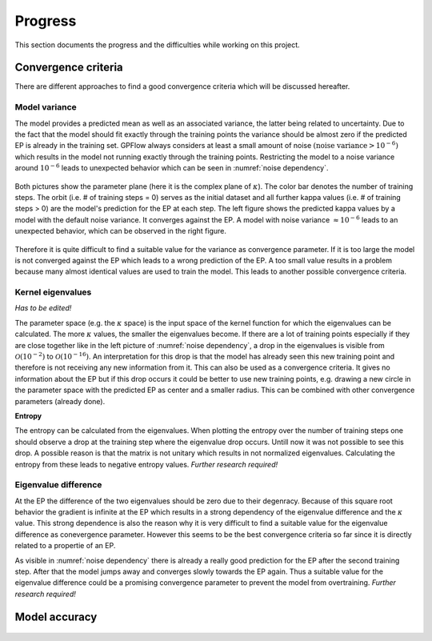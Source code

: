 Progress
========

This section documents the progress and the difficulties while working on this project.

Convergence criteria
--------------------

There are different approaches to find a good convergence criteria which will be discussed hereafter.

Model variance
++++++++++++++

The model provides a predicted mean as well as an associated variance, the latter being related to uncertainty.
Due to the fact that the model should fit exactly through the training points the variance should be almost zero if the
predicted EP is already in the training set. GPFlow always considers at least a small amount of noise :math:`\left(
\text{noise variance} > {10}^{-6}\right)` which results in the model not running exactly through the training points.
Restricting the model to a noise variance around :math:`{10}^{-6}` leads to unexpected behavior which can be seen in
:numref:`noise dependency`.

.. figure:: images/model_noise_dependency_55-2.png
    :width: 100 %
    :align: center
    :name: noise dependency

    Both pictures show the parameter plane (here it is the complex plane of :math:`\kappa`). The color bar denotes the
    number of training steps. The orbit (i.e. # of training steps = 0) serves as the initial dataset and all further
    kappa values (i.e. # of training steps > 0) are the model's prediction for the EP at each step. The left figure
    shows the predicted kappa values by a model with the default noise variance. It converges against the EP. A model
    with noise variance :math:`\approx {10}^{-6}` leads to an unexpected behavior, which can be observed in the
    right figure.

.. raw:: html
    :file: images/model_noise_dependency_55-3

Therefore it is quite difficult to find a suitable value for the variance as convergence parameter. If it is too large
the model is not converged against the EP which leads to a wrong prediction of the EP. A too small value results in a
problem because many almost identical values are used to train the model. This leads to another possible convergence
criteria.

Kernel eigenvalues
++++++++++++++++++

`Has to be edited!`

The parameter space (e.g. the :math:`\kappa` space) is the input space of the kernel function for which the eigenvalues
can be calculated. The more :math:`\kappa` values, the smaller the eigenvalues become. If there are a lot of training
points especially if they are close together like in the left picture of :numref:`noise dependency`, a drop in the
eigenvalues is visible from :math:`\mathcal{O}\left(10^{-2}\right)` to :math:`\mathcal{O}\left(10^{-16}\right)`. An
interpretation for this drop is that the model has already seen this new training point and therefore is not receiving
any new information from it. This can also be used as a convergence criteria. It gives no information about the EP but 
if this drop occurs it could be better to use new training points, e.g. drawing a new circle in the parameter space 
with the predicted EP as center and a smaller radius. This can be combined with other convergence parameters (already 
done).

**Entropy**

The entropy can be calculated from the eigenvalues. When plotting the entropy over the number of training steps one 
should observe a drop at the training step where the eigenvalue drop occurs. Untill now it was not possible to see this
drop. A possible reason is that the matrix is not unitary which results in not normalized eigenvalues. Calculating the
entropy from these leads to negative entropy values.
`Further research required!`

Eigenvalue difference
+++++++++++++++++++++

At the EP the difference of the two eigenvalues should be zero due to their degenracy. Because of this square root 
behavior the gradient is infinite at the EP which results in a strong dependency of the eigenvalue difference and the
:math:`\kappa` value. This strong dependence is also the reason why it is very difficult to find a suitable value for 
the eigenvalue difference as conevergence parameter. However this seems to be the best convergence criteria so far 
since it is directly related to a propertie of an EP.

As visible in :numref:`noise dependency` there is already a really good prediction for the EP after the second training
step. After that the model jumps away and converges slowly towards the EP again. Thus a suitable value for the 
eigenvalue difference could be a promising convergence parameter to prevent the model from overtraining.
`Further research required!`

Model accuracy
--------------

.. figure:: images/model_accuracy_diff.png
    :width: 100 %
    :align: center
    :name: accuracy diff

.. figure:: images/model_accuracy_sum.png
    :width: 100 %
    :align: center
    :name: accuracy sum
